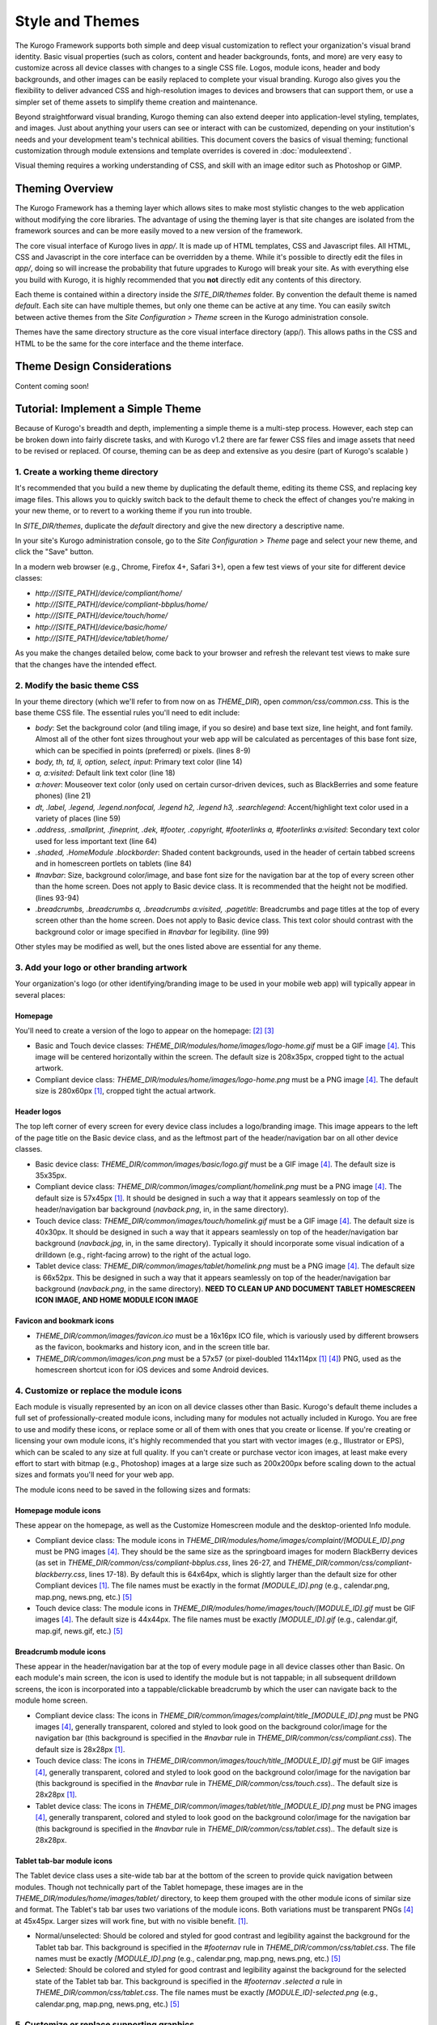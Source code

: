 ################
Style and Themes
################

The Kurogo Framework supports both simple and deep visual customization to reflect your organization's visual brand identity. Basic visual properties (such as colors, content and header backgrounds, fonts, and more) are very easy to customize across all device classes with changes to a single CSS file. Logos, module icons, header and body backgrounds, and other images can be easily replaced to complete your visual branding. Kurogo also gives you the flexibility to deliver advanced CSS and high-resolution images to devices and browsers that can support them, or use a simpler set of theme assets to simplify theme creation and maintenance.

Beyond straightforward visual branding, Kurogo theming can also extend deeper into application-level styling, templates, and images. Just about anything your users can see or interact with can be customized, depending on your institution's needs and your development team's technical abilities. This document covers the basics of visual theming; functional customization through module extensions and template overrides is covered in :doc:`moduleextend`.

Visual theming requires a working understanding of CSS, and skill with an image editor such as Photoshop or GIMP.



****************
Theming Overview
****************

The Kurogo Framework has a theming layer which allows sites to make most stylistic changes to the web application without modifying the core libraries.  The advantage of using the theming layer is that site changes are isolated from the framework sources and can be more easily moved to a new version of the framework.

The core visual interface of Kurogo lives in *app/*.  It is made up of HTML templates, CSS and Javascript files.  All HTML, CSS and Javascript in the core interface can be overridden by a theme. While it's possible to directly edit the files in *app/*, doing so will increase the probability that future upgrades to Kurogo will break your site. As with everything else you build with Kurogo, it is highly recommended that you **not** directly edit any contents of this directory.

Each theme is contained within a directory inside the *SITE_DIR/themes* folder. By convention the default theme is named *default*. Each site can have multiple themes, but only one theme can be active at any time. You can easily switch between active themes from the *Site Configuration > Theme* screen in the Kurogo administration console.

Themes have the same directory structure as the core visual interface directory (app/). This allows paths in the CSS and HTML to be the same for the core interface and the theme interface.


***************************
Theme Design Considerations
***************************

Content coming soon!



**********************************
Tutorial: Implement a Simple Theme
**********************************

Because of Kurogo's breadth and depth, implementing a simple theme is a multi-step process. However, each step can be broken down into fairly discrete tasks, and with Kurogo v1.2 there are far fewer CSS files and image assets that need to be revised or replaced. Of course, theming can be as deep and extensive as you desire (part of Kurogo's scalable )

-----------------------------------
1. Create a working theme directory
-----------------------------------
It's recommended that you build a new theme by duplicating the default theme, editing its theme CSS, and replacing key image files. This allows you to quickly switch back to the default theme to check the effect of changes you're making in your new theme, or to revert to a working theme if you run into trouble.

In *SITE_DIR/themes*, duplicate the *default* directory and give the new directory a descriptive name.

In your site's Kurogo administration console, go to the *Site Configuration > Theme* page and select your new theme, and click the "Save" button.

In a modern web browser (e.g., Chrome, Firefox 4+, Safari 3+), open a few test views of your site for different device classes:

* *http://[SITE_PATH]/device/compliant/home/*
* *http://[SITE_PATH]/device/compliant-bbplus/home/*
* *http://[SITE_PATH]/device/touch/home/*
* *http://[SITE_PATH]/device/basic/home/*
* *http://[SITE_PATH]/device/tablet/home/*

As you make the changes detailed below, come back to your browser and refresh the relevant test views to make sure that the changes have the intended effect.


-----------------------------
2. Modify the basic theme CSS
-----------------------------
In your theme directory (which we'll refer to from now on as *THEME_DIR*), open *common/css/common.css*. This is the base theme CSS file. The essential rules you'll need to edit include:

* *body*: Set the background color (and tiling image, if you so desire) and base text size, line height, and font family. Almost all of the other font sizes throughout your web app will be calculated as percentages of this base font size, which can be specified in points (preferred) or pixels. (lines 8-9)
* *body, th, td, li, option, select, input*: Primary text color (line 14)
* *a, a:visited*: Default link text color (line 18)
* *a:hover*: Mouseover text color (only used on certain cursor-driven devices, such as BlackBerries and some feature phones) (line 21)
* *dt, .label, .legend, .legend.nonfocal, .legend h2, .legend h3, .searchlegend*: Accent/highlight text color used in a variety of places (line 59)
* *.address, .smallprint, .fineprint, .dek, #footer, .copyright, #footerlinks a, #footerlinks a:visited*: Secondary text color used for less important text (line 64)
* *.shaded, .HomeModule .blockborder*: Shaded content backgrounds, used in the header of certain tabbed screens and in homescreen portlets on tablets (line 84)
* *#navbar*: Size, background color/image, and base font size for the navigation bar at the top of every screen other than the home screen. Does not apply to Basic device class. It is recommended that the height not be modified. (lines 93-94)
* *.breadcrumbs, .breadcrumbs a, .breadcrumbs a:visited, .pagetitle*: Breadcrumbs and page titles at the top of every screen other than the home screen. Does not apply to Basic device class. This text color should contrast with the background color or image specified in *#navbar* for legibility. (line 99)

Other styles may be modified as well, but the ones listed above are essential for any theme.


------------------------------------------
3. Add your logo or other branding artwork
------------------------------------------
Your organization's logo (or other identifying/branding image to be used in your mobile web app) will typically appear in several places:

Homepage
~~~~~~~~
You'll need to create a version of the logo to appear on the homepage: [#f2]_ [#f3]_

* Basic and Touch device classes: *THEME_DIR/modules/home/images/logo-home.gif* must be a GIF image [#f4]_. This image will be centered horizontally within the screen. The default size is 208x35px, cropped tight to the actual artwork.
* Compliant device class: *THEME_DIR/modules/home/images/logo-home.png* must be a PNG image [#f4]_. The default size is 280x60px [#f1]_, cropped tight the actual artwork. 
	

Header logos
~~~~~~~~~~~~
The top left corner of every screen for every device class includes a logo/branding image. This image appears to the left of the page title on the Basic device class, and as the leftmost part of the header/navigation bar on all other device classes.

* Basic device class: *THEME_DIR/common/images/basic/logo.gif* must be a GIF image [#f4]_. The default size is 35x35px.
* Compliant device class: *THEME_DIR/common/images/compliant/homelink.png* must be a PNG image [#f4]_. The default size is 57x45px [#f1]_. It should be designed in such a way that it appears seamlessly on top of the header/navigation bar background (*navback.png*, in, in the same directory).
* Touch device class: *THEME_DIR/common/images/touch/homelink.gif* must be a GIF image [#f4]_. The default size is 40x30px. It should be designed in such a way that it appears seamlessly on top of the header/navigation bar background (*navback.jpg*, in, in the same directory). Typically it should incorporate some visual indication of a drilldown (e.g., right-facing arrow) to the right of the actual logo.
* Tablet device class: *THEME_DIR/common/images/tablet/homelink.png* must be a PNG image [#f4]_. The default size is 66x52px. This be designed in such a way that it appears seamlessly on top of the header/navigation bar background (*navback.png*, in the same directory). **NEED TO CLEAN UP AND DOCUMENT TABLET HOMESCREEN ICON IMAGE, AND HOME MODULE ICON IMAGE**
	
	
Favicon and bookmark icons
~~~~~~~~~~~~~~~~~~~~~~~~~~
* *THEME_DIR/common/images/favicon.ico* must be a 16x16px ICO file, which is variously used by different browsers as the favicon, bookmarks and history icon, and in the screen title bar.
* *THEME_DIR/common/images/icon.png* must be a 57x57 (or pixel-doubled 114x114px [#f1]_ [#f4]_) PNG, used as the homescreen shortcut icon for iOS devices and some Android devices.  
	
	
----------------------------------------
4. Customize or replace the module icons
----------------------------------------
Each module is visually represented by an icon on all device classes other than Basic. Kurogo's default theme includes a full set of professionally-created module icons, including many for modules not actually included in Kurogo. You are free to use and modify these icons, or replace some or all of them with ones that you create or license. If you're creating or licensing your own module icons, it's highly recommended that you start with vector images (e.g., Illustrator or EPS), which can be scaled to any size at full quality. If you can't create or purchase vector icon images, at least make every effort to start with bitmap (e.g., Photoshop) images at a large size such as 200x200px before scaling down to the actual sizes and formats you'll need for your web app. 

The module icons need to be saved in the following sizes and formats:


Homepage module icons
~~~~~~~~~~~~~~~~~~~~~
These appear on the homepage, as well as the Customize Homescreen module and the desktop-oriented Info module. 

* Compliant device class: The module icons in *THEME_DIR/modules/home/images/complaint/[MODULE_ID].png* must be PNG images [#f4]_. They should be the same size as the springboard images for modern BlackBerry devices (as set in *THEME_DIR/common/css/compliant-bbplus.css*, lines 26-27, and *THEME_DIR/common/css/compliant-blackberry.css*, lines 17-18). By default this is 64x64px, which is slightly larger than the default size for other Compliant devices [#f1]_. The file names must be exactly in the format *[MODULE_ID].png* (e.g., calendar.png, map.png, news.png, etc.) [#f5]_
* Touch device class: The module icons in *THEME_DIR/modules/home/images/touch/[MODULE_ID].gif* must be GIF images [#f4]_. The default size is 44x44px. The file names must be exactly *[MODULE_ID].gif* (e.g., calendar.gif, map.gif, news.gif, etc.) [#f5]_


Breadcrumb module icons
~~~~~~~~~~~~~~~~~~~~~~~
These appear in the header/navigation bar at the top of every module page in all device classes other than Basic. On each module's main screen, the icon is used to identify the module but is not tappable; in all subsequent drilldown screens, the icon is incorporated into a tappable/clickable breadcrumb by which the user can navigate back to the module home screen.

* Compliant device class: The icons in *THEME_DIR/common/images/complaint/title_[MODULE_ID].png* must be PNG images [#f4]_, generally transparent, colored and styled to look good on the background color/image for the navigation bar (this background is specified in the *#navbar* rule in *THEME_DIR/common/css/compliant.css*). The default size is 28x28px [#f1]_.
* Touch device class: The icons in *THEME_DIR/common/images/touch/title_[MODULE_ID].gif* must be GIF images [#f4]_, generally transparent, colored and styled to look good on the background color/image for the navigation bar (this background is specified in the *#navbar* rule in *THEME_DIR/common/css/touch.css*).. The default size is 28x28px [#f1]_.
* Tablet device class: The icons in *THEME_DIR/common/images/tablet/title_[MODULE_ID].png* must be PNG images [#f4]_, generally transparent, colored and styled to look good on the background color/image for the navigation bar (this background is specified in the *#navbar* rule in *THEME_DIR/common/css/tablet.css*).. The default size is 28x28px.


Tablet tab-bar module icons
~~~~~~~~~~~~~~~~~~~~~~~~~~~
The Tablet device class uses a site-wide tab bar at the bottom of the screen to provide quick navigation between modules. Though not technically part of the Tablet homepage, these images are in the *THEME_DIR/modules/home/images/tablet/* directory, to keep them grouped with the other module icons of similar size and format. The Tablet's tab bar uses two variations of the module icons. Both variations must be transparent PNGs [#f4]_ at 45x45px. Larger sizes will work fine, but with no visible benefit. [#f1]_.

* Normal/unselected: Should be colored and styled for good contrast and legibility against the background for the Tablet tab bar. This background is specified in the *#footernav* rule in *THEME_DIR/common/css/tablet.css*. The file names must be exactly *[MODULE_ID].png* (e.g., calendar.png, map.png, news.png, etc.) [#f5]_

* Selected: Should be colored and styled for good contrast and legibility against the background for the selected state of the Tablet tab bar. This background is specified in the *#footernav .selected a* rule in *THEME_DIR/common/css/tablet.css*. The file names must be exactly *[MODULE_ID]-selected.png* (e.g., calendar.png, map.png, news.png, etc.) [#f5]_

	
-------------------------------------------	
5. Customize or replace supporting graphics
-------------------------------------------
The following secondary and support graphics should be color-adjusted or replaced to match your overall theme design:

Help buttons
~~~~~~~~~~~~
Buttons in the top right of the screen for Compliant and Tablet device classes: 

* Compliant device class: *THEME_DIR/common/images/compliant/help.png* must be a PNG image, typically 24-bit with transparency, for use on Compliant-class devices. The default size is 46x45px [#f1]_. It should be designed in such a way that it appears seamlessly on top of the header/navigation bar background (navback.png, in the same directory).
* Tablet device class: *THEME_DIR/common/images/tablet/help.png* must be a PNG image, typically 24-bit with transparency, for use on Compliant-class devices. The default size is 52x52px. It should be designed in such a way that it appears seamlessly on top of the header/navigation bar background (navback.png, in the same directory).


Header bar backgrounds
~~~~~~~~~~~~~~~~~~~~~~
Content coming soon.


Breadcrumb images
~~~~~~~~~~~~~~~~~
Content coming soon.


Other graphics
~~~~~~~~~~~~~~
Color-adjust or replace any or all of the following with images of the same size and format:

* Bullet images: *THEME_DIR/common/images/compliant/bullet.png* and *THEME_DIR/common/images/tablet/bullet.png* (identical), and *THEME_DIR/common/images/touch/bullet.gif*
* Search buttons: *THEME_DIR/common/images/compliant/search_button.png* and *THEME_DIR/common/images/tablet/bullet.png* (identical)


*****************************
Technical Notes about Theming
*****************************

------------------
CSS and Javascript
------------------

All CSS and Javascript files are loaded automatically using Minify.  Rather than having to specify 
each CSS and Javascript file per page, Minify locates the files based on their names.  The naming 
scheme is similar to that of the templates, except there is a special file name "common" which 
indicates the file should be included for all devices:

CSS Search Paths
~~~~~~~~~~~~~~~~

CSS search paths from least specific to most specific.  All matching CSS files are concatenated 
together from least specific to most specific.  This allows you to override styles for specific 
pages or devices.

Check common core files in */app/common/css/* for:

* common.css
* [PAGETYPE].css
* [PAGETYPE]-[PLATFORM].css
* [PAGE]-common.css
* [PAGE]-[PAGETYPE].css
* [PAGE]-[PAGETYPE]-[PLATFORM].css
  
Check module core files in */app/modules/[current module]/css/* for:

* common.css
* [PAGETYPE].css
* [PAGETYPE]-[PLATFORM].css
* [PAGE]-common.css
* [PAGE]-[PAGETYPE].css
* [PAGE]-[PAGETYPE]-[PLATFORM].css

Check common theme files in *SITE_DIR/themes/[ACTIVE_THEME]/common/css*/ for:

* common.css
* [PAGETYPE].css
* [PAGETYPE]-[PLATFORM].css
* [PAGE]-common.css
* [PAGE]-[PAGETYPE].css
* [PAGE]-[PAGETYPE]-[PLATFORM].css

Check module theme files in *SITE_DIR/themes/[ACTIVE_THEME]/modules/[current module]/css/* for:

* common.css
* [PAGETYPE].css
* [PAGETYPE]-[PLATFORM].css
* [PAGE]-common.css
* [PAGE]-[PAGETYPE].css
* [PAGE]-[PAGETYPE]-[PLATFORM].css


Javascript Search Paths
~~~~~~~~~~~~~~~~~~~~~~~

Because Javascript does not allow overriding of functions, only the most device specific file in 
each directory is included, and theme files completely override core files.  When overriding be aware 
that you may need to duplicate code or move it into a common file to get it included on multiple 
pagetypes or platforms.

Check common theme files in *SITE_DIR/themes/[ACTIVE_THEME]/common/javascript/* for:

* common.js
* [PAGETYPE]-[PLATFORM].js or if not check [PAGETYPE].js
* [PAGE]-common.js
* [PAGE]-[PAGETYPE]-[PLATFORM].js or if not check [PAGE]-[PAGETYPE].js

If there are no common theme files, check common core files in /app/common/javascript/* for:

* common.js
* [PAGETYPE]-[PLATFORM].js or if not check [PAGETYPE].js
* [PAGE]-common.js
* [PAGE]-[PAGETYPE]-[PLATFORM].js or if not check [PAGE]-[PAGETYPE].js

Check module theme files in *SITE_DIR/themes/[ACTIVE_THEME]/modules/[current module]/javascript/* for:

* common.js
* [PAGETYPE]-[PLATFORM].js or if not check [PAGETYPE].js
* [PAGE]-common.js
* [PAGE]-[PAGETYPE]-[PLATFORM].js or if not check [PAGE]-[PAGETYPE].js

If there are no module theme files, check module core files in */app/modules/[current module]/javascript/* for:

* common.js
* [PAGETYPE]-[PLATFORM].js or if not check [PAGETYPE].js
* [PAGE]-common.js
* [PAGE]-[PAGETYPE]-[PLATFORM].js or if not check [PAGE]-[PAGETYPE].js
    

Because Minify combines all files into a single file, it can be hard to tell where an given line of 
CSS or Javascript actually comes from.  When Minify debugging is turned on (MINIFY_DEBUG == 1), 
Minify adds comments to help with locating the actual file associated with a given line.

Note that the framework caches which files exist so it doesn't have to check all the possible files 
on every page load.  If you add a new file you may need to empty the minify cache to pick up the new file.

------
Images
------

Because images can live in either the core templates folder or the theme folder, image paths have 
the theme and platform directories added automatically.  Images are either common to all modules or 
belong to a specific module.  In order to allow flexible image naming, the device the image is for 
is specified by folder name rather than file name.

Images are searched across paths and the first image file present is returned.  

Common Image Search Paths: (ie: /common/images/[IMAGE_NAME].[EXT])
    
Check theme images in *SITE_DIR/themes/[ACTIVE_THEME]/common/images/* for:

* [PAGETYPE]-[PLATFORM]/[IMAGE_NAME].[EXT]
* [PAGETYPE]/[IMAGE_NAME].[EXT]
* [IMAGE_NAME].[EXT]

Check core images in */app/common/images/* for:

* [PAGETYPE]-[PLATFORM]/[IMAGE_NAME].[EXT]
* [PAGETYPE]/[IMAGE_NAME].[EXT]
* [IMAGE_NAME].[EXT]

Module Image Search Paths: (ie: /modules/[MODULE_ID]/[IMAGE_NAME].[EXT])

Check theme images in *SITE_DIR/themes/[ACTIVE_THEME]/modules/links/images/* for:

* [PAGETYPE]-[PLATFORM]/[IMAGE_NAME].[EXT]
* [PAGETYPE]/[IMAGE_NAME].[EXT]
* [IMAGE_NAME].[EXT]

Check core images in */app/modules/[MODULE_ID]/images/[PAGETYPE]-[PLATFORM]/* for:

* [PAGETYPE]-[PLATFORM]/[IMAGE_NAME].[EXT]
* [PAGETYPE]/[IMAGE_NAME].[EXT]
* [IMAGE_NAME].[EXT]

The rationale for searching for images rather than just specifying the full path is so that themes 
don't have to override a template just to replace an image being referenced inside it with an IMG tag.  
By dropping their own version of the image in the theme folder, the theme image will automatically be 
selected.  The device selection aspect of the image search algorithm is mostly just for convenience 
and to make the templates and CSS files more terse.

Note that image paths in CSS and templates should always be specified by an absolute path 
(ie: start with a /) but not contain the protocol, server, port, etc.  Any url base or device path 
will be prepended automatically by the framework.




	
.. rubric:: Footnotes
.. [#f1] **Support for high-density device displays:** iOS devices with Retina Displays (iPhone 4, iPod Touch 4) have twice the number of pixels per inch (pixel density) that older iPhone and iPod Touch did. Android devices with HDPI displays (e.g., with the common 480x800px or 480x854px screens), Windows Phone 7 devices, and some recent webOS devices have 1.5 times (or more) the pixel density of earlier and lower-end smartphones. Because these devices have more physical screen pixels in the same space, text and images can look sharper and more legible, especially for small text and detailed graphics. On web pages, providing a higher-resolution image while retaining the display size (through HTML attributes or CSS) can yield images that are visibly sharper and more legible on-screen. For instance, substituting a Compliant *home_logo.png* at 560x120px (twice the default 280x60px size) while retaining the *width=280, height=60* attributes in HTML will make that image have maximum possible visual quality on high-density displays. However, this comes at the cost of larger file size. You need to evaluate whether the increased visual quality and legibility are worth the tradeoff. Generally, logos, highly detailed images, and images incorporating text will benefit most from using high-density versions; the home-screen logo, Compliant and Tablet *homelink.png* images, and module icons are usually good candidates. In many cases, 1.5x assets (e.g., 420x90px version of the Compliant *home_logo.png*) will offer a good tradeoff between increased visual quality and file-size. You may want to experiment with different multipliers, viewing the results on different devices, to find the best tradeoff on an image-by-image basis. **Notes:** BlackBerry devices running any OS prior to 6.0 do not scale images well, so it's best to use images sized exactly for them. Currently there are no tablet devices that take advantage of high-density images.
.. [#f2] **Custom homepage logo/banner image sizes:** *THEME_DIR/config.ini* stores the height and width of the homescreen logo/banner image for different device classes. The values defined in this config file are written into the actual HTML as attributes on the <img> tag. The reason these image dimensions are handled this way, rather than in CSS, is that many browsers will not apply a CSS height and width until the image is loaded, but will always reserve the space defined in the <img> object's *height* and *width* attributes. The CSS-driven approach will cause the items on the home screen to jump vertically as soon as the logo image finishes loading, causing a usability problem, especially on touchscreen devices. 
.. [#f3] **Homepage with full-bleed banner image:** If you create a home-page design a full-bleed focal image at the top of the page (e.g., a large photograph with your logo superimposed on it), you can set the image dimensions in *THEME_DIR/config.ini* to *banner-width = 100%* and *banner-height = auto*. You should create the artwork at a minimum width of 320px, with a recommended maximum height of 240px. Note that this approach is only recommended for the Compliant device class, as the GIF image(s) used for the Basic and Touch device classes will render very poorly when scaled.
.. [#f4] **Transparent GIFs and PNGs:** Assets for the Basic and Touch device classes are often GIFs. These should typically be transparent with a transparency matte color matching your homepage background color (except for images that are meant exclusively to sit on focal content areas, in which case the transparency matte color should be white). Assets for the Compliant and Tablet device classes are often PNGs. When tranparent PNGs are used, 24-bit with transparency will work best; 8-bit with transparency can be used to minimize file-size, but the background matte color will need to be set similarly to that of the transparent GIFs.
.. [#f5] **Module IDs:** All of the variations of the module icons need to have filenames based on the relevant module ID. Generally, you'll be safe just replacing existing files with new ones with the same name. If you want to be sure of the module ID, you can go to you r

